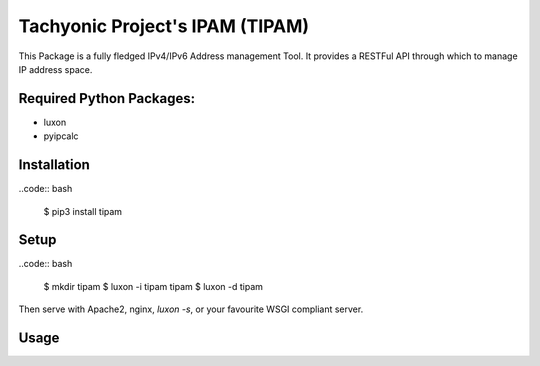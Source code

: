 ================================
Tachyonic Project's IPAM (TIPAM)
================================

This Package is a fully fledged IPv4/IPv6 Address management Tool. It provides a RESTFul API through which to manage IP address space.

Required Python Packages:
=========================
* luxon
* pyipcalc

Installation
============

..code:: bash

    $ pip3 install tipam


Setup
=====

..code:: bash

    $ mkdir tipam
    $ luxon -i tipam tipam
    $ luxon -d tipam

Then serve with Apache2, nginx, `luxon -s`, or your favourite WSGI compliant server.


Usage
=====

